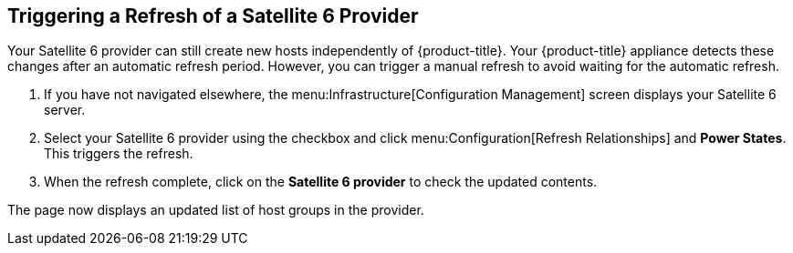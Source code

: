 [[Triggering_a_Refresh_of_a_Satellite_6_Provider]]
== Triggering a Refresh of a Satellite 6 Provider

Your Satellite 6 provider can still create new hosts independently of {product-title}. Your {product-title} appliance detects these changes after an automatic refresh period. However, you can trigger a manual refresh to avoid waiting for the automatic refresh.

[arabic]
. If you have not navigated elsewhere, the menu:Infrastructure[Configuration Management] screen displays your Satellite 6 server.
. Select your Satellite 6 provider using the checkbox and click menu:Configuration[Refresh Relationships] and *Power States*. This triggers the refresh.
. When the refresh complete, click on the *Satellite 6 provider* to check the updated contents.

The page now displays an updated list of host groups in the provider.


